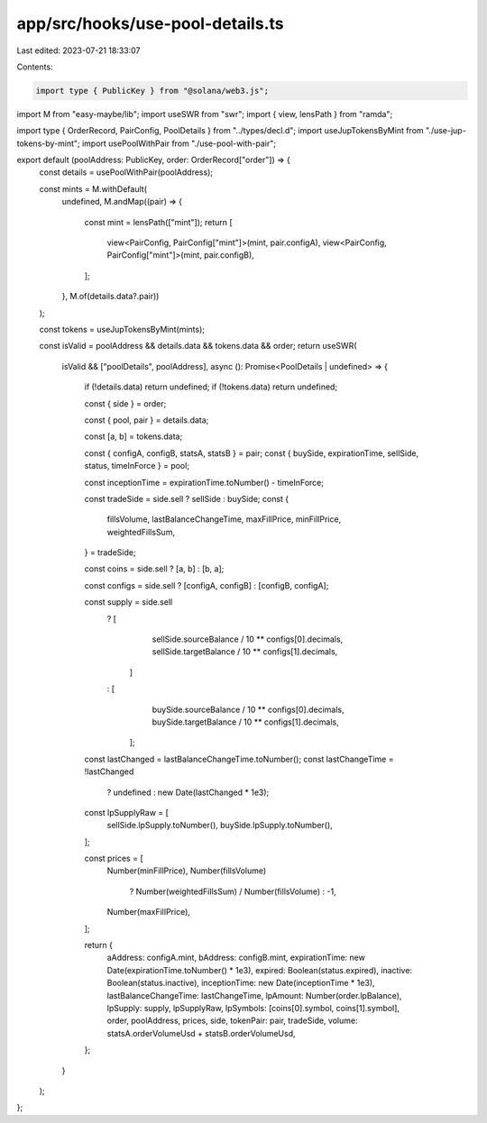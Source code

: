 app/src/hooks/use-pool-details.ts
=================================

Last edited: 2023-07-21 18:33:07

Contents:

.. code-block:: ts

    import type { PublicKey } from "@solana/web3.js";
import M from "easy-maybe/lib";
import useSWR from "swr";
import { view, lensPath } from "ramda";

import type { OrderRecord, PairConfig, PoolDetails } from "../types/decl.d";
import useJupTokensByMint from "./use-jup-tokens-by-mint";
import usePoolWithPair from "./use-pool-with-pair";

export default (poolAddress: PublicKey, order: OrderRecord["order"]) => {
  const details = usePoolWithPair(poolAddress);

  const mints = M.withDefault(
    undefined,
    M.andMap((pair) => {
      const mint = lensPath(["mint"]);
      return [
        view<PairConfig, PairConfig["mint"]>(mint, pair.configA),
        view<PairConfig, PairConfig["mint"]>(mint, pair.configB),
      ];
    }, M.of(details.data?.pair))
  );

  const tokens = useJupTokensByMint(mints);

  const isValid = poolAddress && details.data && tokens.data && order;
  return useSWR(
    isValid && ["poolDetails", poolAddress],
    async (): Promise<PoolDetails | undefined> => {
      if (!details.data) return undefined;
      if (!tokens.data) return undefined;

      const { side } = order;

      const { pool, pair } = details.data;

      const [a, b] = tokens.data;

      const { configA, configB, statsA, statsB } = pair;
      const { buySide, expirationTime, sellSide, status, timeInForce } = pool;

      const inceptionTime = expirationTime.toNumber() - timeInForce;

      const tradeSide = side.sell ? sellSide : buySide;
      const {
        fillsVolume,
        lastBalanceChangeTime,
        maxFillPrice,
        minFillPrice,
        weightedFillsSum,
      } = tradeSide;

      const coins = side.sell ? [a, b] : [b, a];

      const configs = side.sell ? [configA, configB] : [configB, configA];

      const supply = side.sell
        ? [
            sellSide.sourceBalance / 10 ** configs[0].decimals,
            sellSide.targetBalance / 10 ** configs[1].decimals,
          ]
        : [
            buySide.sourceBalance / 10 ** configs[0].decimals,
            buySide.targetBalance / 10 ** configs[1].decimals,
          ];

      const lastChanged = lastBalanceChangeTime.toNumber();
      const lastChangeTime = !lastChanged
        ? undefined
        : new Date(lastChanged * 1e3);

      const lpSupplyRaw = [
        sellSide.lpSupply.toNumber(),
        buySide.lpSupply.toNumber(),
      ];

      const prices = [
        Number(minFillPrice),
        Number(fillsVolume)
          ? Number(weightedFillsSum) / Number(fillsVolume)
          : -1,
        Number(maxFillPrice),
      ];

      return {
        aAddress: configA.mint,
        bAddress: configB.mint,
        expirationTime: new Date(expirationTime.toNumber() * 1e3),
        expired: Boolean(status.expired),
        inactive: Boolean(status.inactive),
        inceptionTime: new Date(inceptionTime * 1e3),
        lastBalanceChangeTime: lastChangeTime,
        lpAmount: Number(order.lpBalance),
        lpSupply: supply,
        lpSupplyRaw,
        lpSymbols: [coins[0].symbol, coins[1].symbol],
        order,
        poolAddress,
        prices,
        side,
        tokenPair: pair,
        tradeSide,
        volume: statsA.orderVolumeUsd + statsB.orderVolumeUsd,
      };
    }
  );
};


